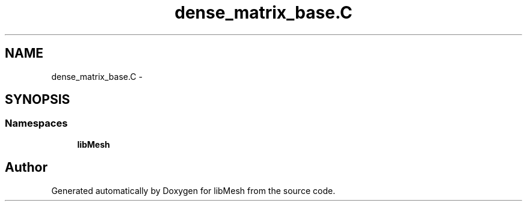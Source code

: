 .TH "dense_matrix_base.C" 3 "Tue May 6 2014" "libMesh" \" -*- nroff -*-
.ad l
.nh
.SH NAME
dense_matrix_base.C \- 
.SH SYNOPSIS
.br
.PP
.SS "Namespaces"

.in +1c
.ti -1c
.RI "\fBlibMesh\fP"
.br
.in -1c
.SH "Author"
.PP 
Generated automatically by Doxygen for libMesh from the source code\&.
